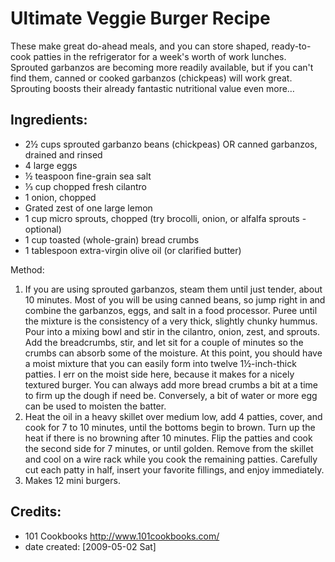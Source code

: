 #+STARTUP: showeverything
* Ultimate Veggie Burger Recipe
These make great do-ahead meals, and you can store shaped, ready-to-cook patties in the refrigerator for a week's worth of work lunches. Sprouted garbanzos are becoming more readily available, but if you can't find them, canned or cooked garbanzos (chickpeas) will work great. Sprouting boosts their already fantastic nutritional value even more...

** Ingredients:
- 2½ cups sprouted garbanzo beans (chickpeas) OR canned garbanzos, drained and rinsed
- 4 large eggs
- ½ teaspoon fine-grain sea salt
- ⅓ cup chopped fresh cilantro
- 1 onion, chopped
- Grated zest of one large lemon
- 1 cup micro sprouts, chopped (try brocolli, onion, or alfalfa sprouts - optional)
- 1 cup toasted (whole-grain) bread crumbs
- 1 tablespoon extra-virgin olive oil (or clarified butter)
Method:
1. If you are using sprouted garbanzos, steam them until just tender, about 10 minutes. Most of you will be using canned beans, so jump right in and combine the garbanzos, eggs, and salt in a food processor. Puree until the mixture is the consistency of a very thick, slightly chunky hummus. Pour into a mixing bowl and stir in the cilantro, onion, zest, and sprouts. Add the breadcrumbs, stir, and let sit for a couple of minutes so the crumbs can absorb some of the moisture. At this point, you should have a moist mixture that you can easily form into twelve 1½-inch-thick patties. I err on the moist side here, because it makes for a nicely textured burger. You can always add more bread crumbs a bit at a time to firm up the dough if need be. Conversely, a bit of water or more egg can be used to moisten the batter.
2. Heat the oil in a heavy skillet over medium low, add 4 patties, cover, and cook for 7 to 10 minutes, until the bottoms begin to brown. Turn up the heat if there is no browning after 10 minutes. Flip the patties and cook the second side for 7 minutes, or until golden. Remove from the skillet and cool on a wire rack while you cook the remaining patties. Carefully cut each patty in half, insert your favorite fillings, and enjoy immediately.
3. Makes 12 mini burgers.

** Credits:
- 101 Cookbooks http://www.101cookbooks.com/
- date created: [2009-05-02 Sat]
